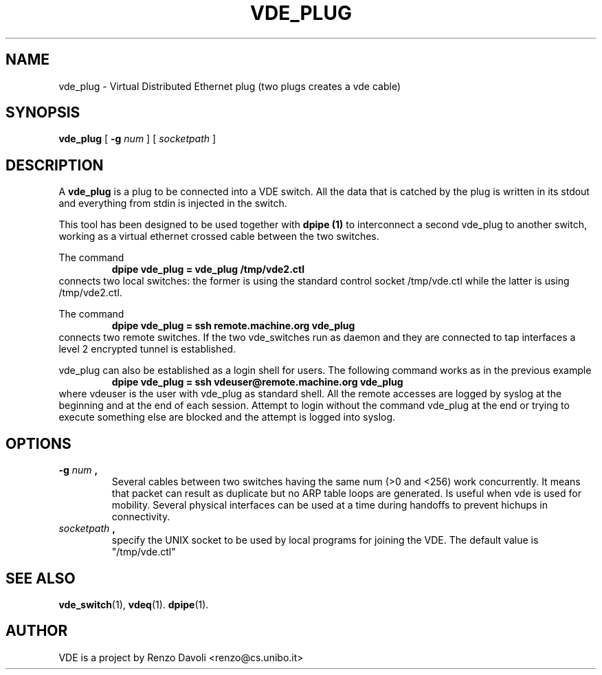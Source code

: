.\" Copyright (c) 2004 Renzo Davoli
.\"
.\" This is free documentation; you can redistribute it and/or
.\" modify it under the terms of the GNU General Public License as
.\" published by the Free Software Foundation; either version 2 of
.\" the License, or (at your option) any later version.
.\"
.\" The GNU General Public License's references to "object code"
.\" and "executables" are to be interpreted as the output of any
.\" document formatting or typesetting system, including
.\" intermediate and printed output.
.\"
.\" This manual is distributed in the hope that it will be useful,
.\" but WITHOUT ANY WARRANTY; without even the implied warranty of
.\" MERCHANTABILITY or FITNESS FOR A PARTICULAR PURPOSE.  See the
.\" GNU General Public License for more details.
.\"
.\" You should have received a copy of the GNU General Public
.\" License along with this manual; if not, write to the Free
.\" Software Foundation, Inc., 675 Mass Ave, Cambridge, MA 02139,
.\" USA.

.TH VDE_PLUG 1 "February 23, 2004" "Virtual Distributed Ethernet"
.SH NAME
vde_plug \- Virtual Distributed Ethernet plug (two plugs creates a vde cable)
.SH SYNOPSIS
.B vde_plug 
[ 
.B \-g   
.I num  
] 
[
.I socketpath
]
.br
.SH DESCRIPTION
A
\fBvde_plug\fP 
is a plug to be connected into a VDE switch.
All the data that is catched by the plug is written in its stdout and
everything from stdin is injected in the switch.

This tool has been designed to be used together with 
.B dpipe (1)
to interconnect a second vde_plug to another switch, working as a
virtual ethernet crossed cable between the two switches.

The command
.RS
.br
.B dpipe vde_plug = vde_plug /tmp/vde2.ctl
.RE
connects two local switches: the former is using the standard control socket /tmp/vde.ctl
while the latter is using /tmp/vde2.ctl.


The command
.RS
.br
.B dpipe vde_plug = ssh remote.machine.org vde_plug
.RE
connects two remote switches.
If the two vde_switches run as daemon and they are connected to tap interfaces
a level 2 encrypted tunnel is established.

vde_plug can also be established as a login shell for users.
The following command works as in the previous example
.RS
.br
.B dpipe vde_plug = ssh vdeuser@remote.machine.org vde_plug
.RE
where vdeuser is the user with vde_plug as standard shell.
All the remote accesses are logged by syslog at the beginning and at the
end of each session.
Attempt to login without the command vde_plug at the end or trying to
execute something else are blocked and the attempt is logged into syslog.

.SH OPTIONS
.TP
.B \-g "\fInum\fP", 
Several cables between two switches having the same num (>0 and <256)
work concurrently.
It means that packet can result as duplicate but no ARP table loops are
generated.
Is useful when vde is used for mobility. Several physical interfaces can
be used at a time during handoffs to prevent hichups in connectivity.
.TP
.B "\fIsocketpath\fP", 
specify the UNIX socket to be used by local programs for joining the VDE.
The default value is "/tmp/vde.ctl"
.SH SEE ALSO
.BR vde_switch (1),
.BR vdeq (1).
.BR dpipe (1).
.br
.SH AUTHOR
VDE is a project by Renzo Davoli <renzo@cs.unibo.it>
